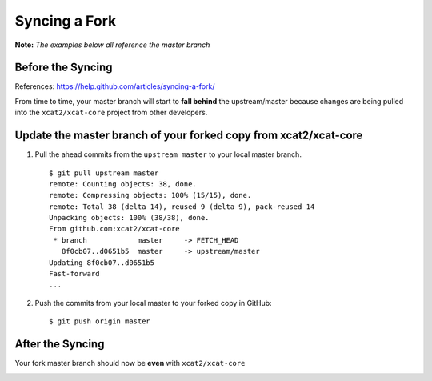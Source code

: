 Syncing a Fork
==============

**Note:** *The examples below all reference the master branch*

Before the Syncing
------------------

References: https://help.github.com/articles/syncing-a-fork/

From time to time, your master branch will start to **fall behind** the upstream/master because changes are being pulled into the ``xcat2/xcat-core`` project from other developers. 

.. image:: github-behind_master.png

Update the **master branch** of your forked copy from xcat2/xcat-core
---------------------------------------------------------------------

#. Pull the ahead commits from the ``upstream master`` to your local master branch. ::

    $ git pull upstream master
    remote: Counting objects: 38, done.
    remote: Compressing objects: 100% (15/15), done.
    remote: Total 38 (delta 14), reused 9 (delta 9), pack-reused 14
    Unpacking objects: 100% (38/38), done.
    From github.com:xcat2/xcat-core
     * branch            master     -> FETCH_HEAD
       8f0cb07..d0651b5  master     -> upstream/master
    Updating 8f0cb07..d0651b5
    Fast-forward
    ...

#. Push the commits from your local master to your forked copy in GitHub: ::

    $ git push origin master

After the Syncing
-----------------

Your fork master branch should now be **even** with ``xcat2/xcat-core``

.. image:: github-even_with_master.png 





